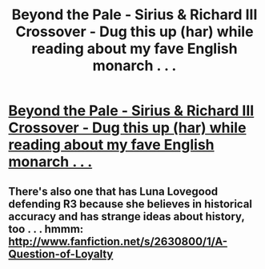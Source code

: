 #+TITLE: Beyond the Pale - Sirius & Richard III Crossover - Dug this up (har) while reading about my fave English monarch . . .

* [[http://www.fanfiction.net/s/2064644/1/Beyond-the-Pale][Beyond the Pale - Sirius & Richard III Crossover - Dug this up (har) while reading about my fave English monarch . . .]]
:PROPERTIES:
:Score: 4
:DateUnix: 1360168270.0
:DateShort: 2013-Feb-06
:END:

** There's also one that has Luna Lovegood defending R3 because she believes in historical accuracy and has strange ideas about history, too . . . hmmm: [[http://www.fanfiction.net/s/2630800/1/A-Question-of-Loyalty]]
:PROPERTIES:
:Score: 1
:DateUnix: 1360168413.0
:DateShort: 2013-Feb-06
:END:
